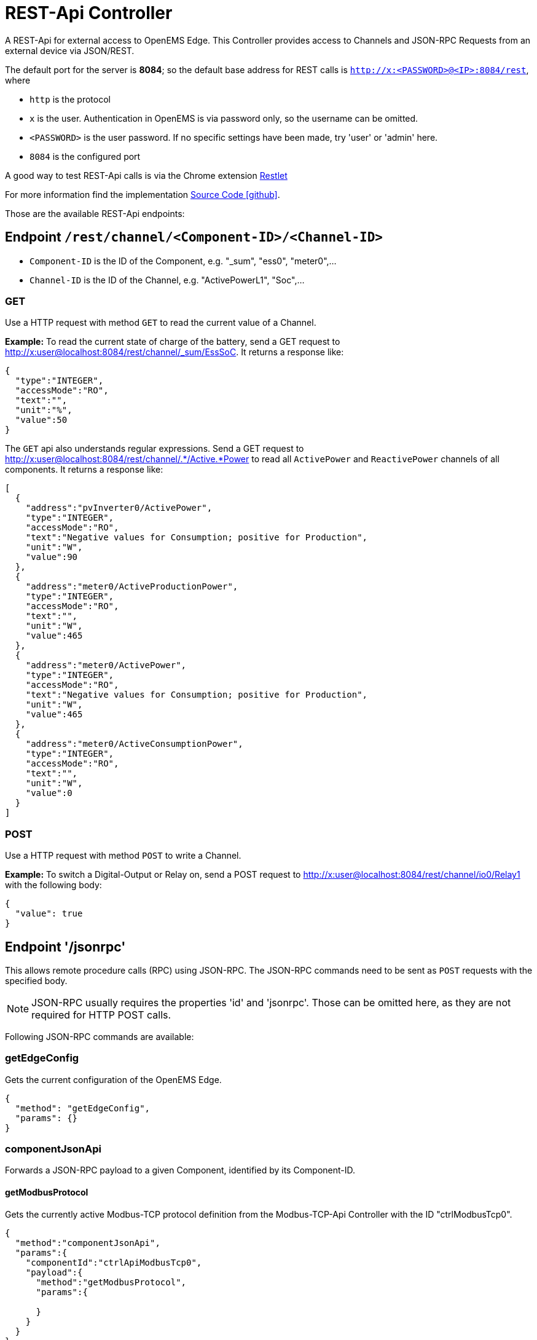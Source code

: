 = REST-Api Controller

A REST-Api for external access to OpenEMS Edge. This Controller provides access to Channels and JSON-RPC Requests from an external device via JSON/REST. 

The default port for the server is *8084*; so the default base address for REST calls is `http://x:<PASSWORD>@<IP>:8084/rest`, where

- `http` is the protocol
- `x` is the user. Authentication in OpenEMS is via password only, so the username can be omitted.
- `<PASSWORD>` is the user password. If no specific settings have been made, try 'user' or 'admin' here.
- `8084` is the configured port

A good way to test REST-Api calls is via the Chrome extension https://chrome.google.com/webstore/detail/restlet-client-rest-api-t/aejoelaoggembcahagimdiliamlcdmfm[Restlet]

For more information find the implementation  https://github.com/OpenEMS/openems/tree/develop/io.openems.edge.controller.api.rest[Source Code icon:github[]].

Those are the available REST-Api endpoints:

== Endpoint `/rest/channel/<Component-ID>/<Channel-ID>`

- `Component-ID` is the ID of the Component, e.g. "_sum", "ess0", "meter0",...
- `Channel-ID` is the ID of the Channel, e.g. "ActivePowerL1", "Soc",...

=== GET

Use a HTTP request with method `GET` to read the current value of a Channel.

*Example:* To read the current state of charge of the battery, send a GET request to http://x:user@localhost:8084/rest/channel/_sum/EssSoC. It returns a response like:
```
{
  "type":"INTEGER",
  "accessMode":"RO",
  "text":"",
  "unit":"%",
  "value":50
}
``` 

The `GET` api also understands regular expressions. Send a GET request to http://x:user@localhost:8084/rest/channel/.*/Active.*Power to read all `ActivePower` and `ReactivePower` channels of all components. It returns a response like:

```
[
  {
    "address":"pvInverter0/ActivePower",
    "type":"INTEGER",
    "accessMode":"RO",
    "text":"Negative values for Consumption; positive for Production",
    "unit":"W",
    "value":90
  },
  {
    "address":"meter0/ActiveProductionPower",
    "type":"INTEGER",
    "accessMode":"RO",
    "text":"",
    "unit":"W",
    "value":465
  },
  {
    "address":"meter0/ActivePower",
    "type":"INTEGER",
    "accessMode":"RO",
    "text":"Negative values for Consumption; positive for Production",
    "unit":"W",
    "value":465
  },
  {
    "address":"meter0/ActiveConsumptionPower",
    "type":"INTEGER",
    "accessMode":"RO",
    "text":"",
    "unit":"W",
    "value":0
  }
]
```

=== POST

Use a HTTP request with method `POST` to write a Channel.

*Example:* To switch a Digital-Output or Relay on, send a POST request to http://x:user@localhost:8084/rest/channel/io0/Relay1 with the following body:
```
{
  "value": true
}
```

== Endpoint '/jsonrpc'

This allows remote procedure calls (RPC) using JSON-RPC. The JSON-RPC commands need to be sent as `POST` requests with the specified body.

NOTE: JSON-RPC usually requires the properties 'id' and 'jsonrpc'. Those can be omitted here, as they are not required for HTTP POST calls.

Following JSON-RPC commands are available:

=== getEdgeConfig

Gets the current configuration of the OpenEMS Edge.

```
{
  "method": "getEdgeConfig",
  "params": {}
}
```

=== componentJsonApi

Forwards a JSON-RPC payload to a given Component, identified by its Component-ID.

==== getModbusProtocol

Gets the currently active Modbus-TCP protocol definition from the Modbus-TCP-Api Controller with the ID "ctrlModbusTcp0".

```
{
  "method":"componentJsonApi",
  "params":{
    "componentId":"ctrlApiModbusTcp0",
    "payload":{
      "method":"getModbusProtocol",
      "params":{

      }
    }
  }
}
```

=== updateComponentConfig

Updates a Component configuration.

```
{
	"method": "updateComponentConfig",
	"params": {
		"componentId": "ctrlDebugLog0",
		"properties": [{
 			"name": "enabled",
			"value": true
		}]
	}
}
```
